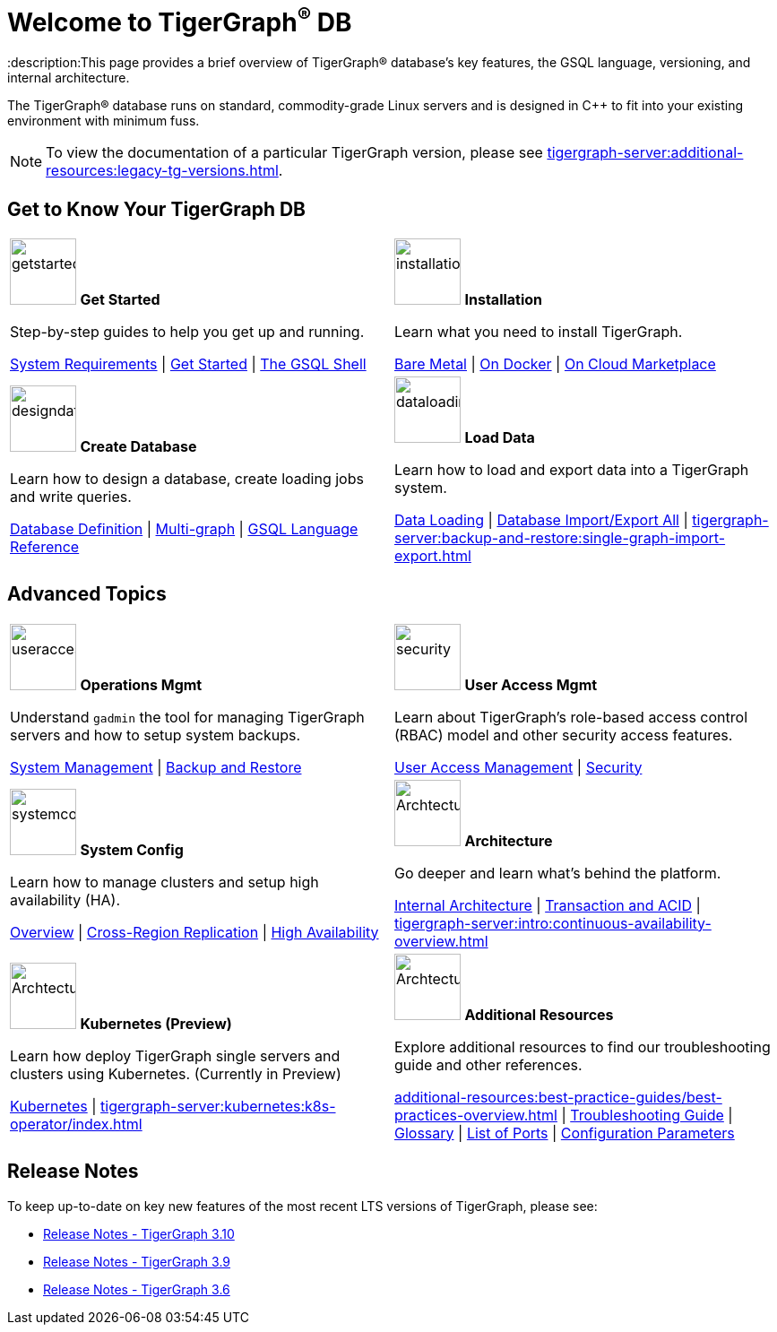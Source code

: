 = Welcome to TigerGraph^(R)^ DB
:description:This page provides a brief overview of TigerGraph(R) database's key features, the GSQL language, versioning, and internal architecture.
:page-aliases: introduction.adoc

//Introduction and Welcome
The TigerGraph(R) database runs on standard, commodity-grade Linux servers and is designed in C++ to fit into your existing environment with minimum fuss.

NOTE: To view the documentation of a particular TigerGraph version, please see xref:tigergraph-server:additional-resources:legacy-tg-versions.adoc[].

== Get to Know Your TigerGraph DB
[.home-card,cols="2",grid=none,frame=none, separator=¦ ]
|===
¦
image:getstarted-homecard.png[alt=getstarted,width=74,height=74]
*Get Started*

Step-by-step guides to help you get up and running.

xref:tigergraph-server:installation:hw-and-sw-requirements.adoc[System Requirements] |
xref:tigergraph-server:getting-started:index.adoc[Get Started] |
xref:tigergraph-server:gsql-shell:index.adoc[The GSQL Shell]

¦
image:installation-homecard.png[alt=installation,width=74,height=74]
*Installation*

Learn what you need to install TigerGraph.

xref:tigergraph-server:installation:bare-metal-install.adoc[Bare Metal] |
xref:tigergraph-server:getting-started:docker.adoc[On Docker] |
xref:tigergraph-server:getting-started:cloud-images/index.adoc[On Cloud Marketplace]

¦
image:designdatbase-homecard.png[alt=designdatbase,width=74,height=74]
*Create Database*

Learn how to design a database, create loading jobs and write queries.

xref:tigergraph-server:getting-started:database-definition.adoc[Database Definition] |
xref:multigraph-overview.adoc[Multi-graph] |
xref:gsql-ref:intro:index.adoc[GSQL Language Reference]

¦
image:DataLoading-Homecard.png[alt=dataloading,width=74,height=74]
*Load Data*

Learn how to load and export data into a TigerGraph system.

xref:tigergraph-server:data-loading:index.adoc[Data Loading] |
xref:tigergraph-server:backup-and-restore:database-import-export.adoc[Database Import/Export All] |
xref:tigergraph-server:backup-and-restore:single-graph-import-export.adoc[]

|===

== Advanced Topics
[.home-card,cols="2",grid=none,frame=none, separator=¦ ]
|===
¦
image:systemmanagment-homecard.png[alt=useraccess,width=74,height=74]
*Operations Mgmt*

Understand `gadmin` the tool for managing TigerGraph servers and how to setup system backups.

xref:tigergraph-server:system-management:management-with-gadmin.adoc[System Management] |
xref:tigergraph-server:backup-and-restore:index.adoc[Backup and Restore ]

¦
image:security-homecard.png[alt=security,width=74,height=74]
*User Access Mgmt*

Learn about TigerGraph's role-based access control (RBAC) model and other security access features.

xref:tigergraph-server:user-access:index.adoc[User Access Management] |
xref:tigergraph-server:security:index.adoc[Security ]

¦
image:systemconig-homecard.png[alt=systemconig,width=74,height=74]
*System Config*

Learn how to manage clusters and setup high availability (HA).

xref:tigergraph-server:cluster-and-ha-management:index.adoc[Overview] |
xref:tigergraph-server:cluster-and-ha-management:crr-index.adoc[Cross-Region Replication] |
xref:tigergraph-server:cluster-and-ha-management:ha-overview.adoc[High Availability ]

¦
image:ArchtectureOverview-homecard.png[alt=ArchtectureOverview,width=74,height=74]
*Architecture*

Go deeper and learn what's behind the platform.

xref:internal-architecture.adoc[Internal Architecture] |
xref:transaction-and-acid.adoc[Transaction and ACID] |
xref:tigergraph-server:intro:continuous-availability-overview.adoc[]

¦
image:TG_Icon_Library-08.png[alt=ArchtectureOverview,width=74,height=74]
*Kubernetes (Preview)*

Learn how deploy TigerGraph single servers and clusters using Kubernetes. (Currently in Preview)


xref:tigergraph-server:kubernetes:index.adoc[Kubernetes] |
xref:tigergraph-server:kubernetes:k8s-operator/index.adoc[]

¦
image:documentation-homecard.png[alt=ArchtectureOverview,width=74,height=74]
*Additional Resources*

Explore additional resources to find our troubleshooting guide and other references.

xref:additional-resources:best-practice-guides/best-practices-overview.adoc[] |
xref:tigergraph-server:troubleshooting:troubleshooting-guide.adoc[Troubleshooting Guide] |
xref:tigergraph-server:reference:glossary.adoc[Glossary] |
xref:tigergraph-server:reference:ports.adoc[List of Ports] |
xref:tigergraph-server:reference:configuration-parameters.adoc[Configuration Parameters]

¦
|===

== Release Notes
To keep up-to-date on key new features of the most recent LTS versions of TigerGraph, please see:

* xref:tigergraph-server:release-notes:index.adoc[Release Notes - TigerGraph 3.10]
* xref:3.9@tigergraph-server:release-notes:index.adoc[Release Notes - TigerGraph 3.9]
* xref:3.6@tigergraph-server:release-notes:index.adoc[Release Notes - TigerGraph 3.6]


